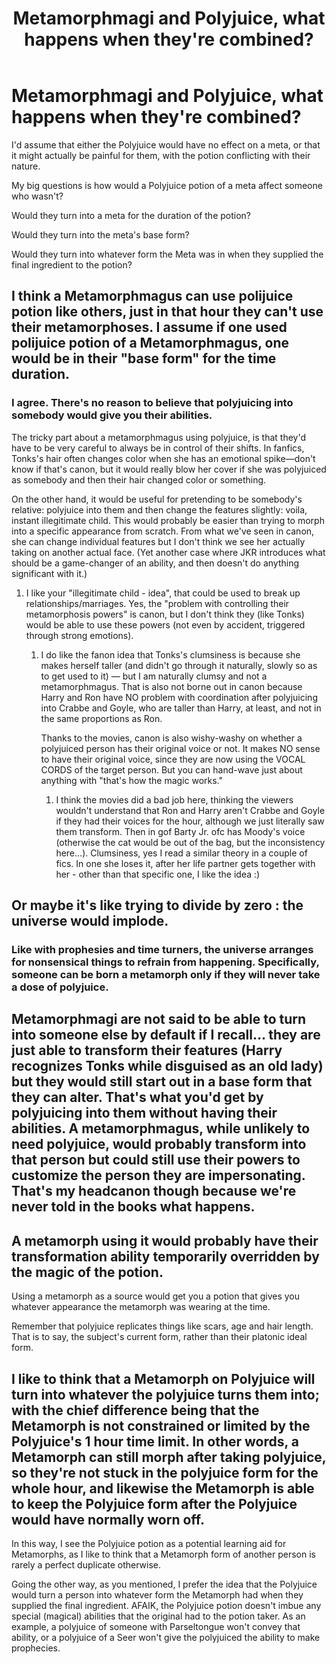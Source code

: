#+TITLE: Metamorphmagi and Polyjuice, what happens when they're combined?

* Metamorphmagi and Polyjuice, what happens when they're combined?
:PROPERTIES:
:Author: Vercalos
:Score: 5
:DateUnix: 1613415215.0
:DateShort: 2021-Feb-15
:FlairText: Discussion
:END:
I'd assume that either the Polyjuice would have no effect on a meta, or that it might actually be painful for them, with the potion conflicting with their nature.

My big questions is how would a Polyjuice potion of a meta affect someone who wasn't?

Would they turn into a meta for the duration of the potion?

Would they turn into the meta's base form?

Would they turn into whatever form the Meta was in when they supplied the final ingredient to the potion?


** I think a Metamorphmagus can use polijuice potion like others, just in that hour they can't use their metamorphoses. I assume if one used polijuice potion of a Metamorphmagus, one would be in their "base form" for the time duration.
:PROPERTIES:
:Author: HadrianJP
:Score: 12
:DateUnix: 1613416163.0
:DateShort: 2021-Feb-15
:END:

*** I agree. There's no reason to believe that polyjuicing into somebody would give you their abilities.

The tricky part about a metamorphmagus using polyjuice, is that they'd have to be very careful to always be in control of their shifts. In fanfics, Tonks's hair often changes color when she has an emotional spike---don't know if that's canon, but it would really blow her cover if she was polyjuiced as somebody and then their hair changed color or something.

On the other hand, it would be useful for pretending to be somebody's relative: polyjuice into them and then change the features slightly: voila, instant illegitimate child. This would probably be easier than trying to morph into a specific appearance from scratch. From what we've seen in canon, she can change individual features but I don't think we see her actually taking on another actual face. (Yet another case where JKR introduces what should be a game-changer of an ability, and then doesn't do anything significant with it.)
:PROPERTIES:
:Author: JennaSayquah
:Score: 7
:DateUnix: 1613416562.0
:DateShort: 2021-Feb-15
:END:

**** I like your "illegitimate child - idea", that could be used to break up relationships/marriages. Yes, the "problem with controlling their metamorphosis powers" is canon, but I don't think they (like Tonks) would be able to use these powers (not even by accident, triggered through strong emotions).
:PROPERTIES:
:Author: HadrianJP
:Score: 1
:DateUnix: 1613424689.0
:DateShort: 2021-Feb-16
:END:

***** I do like the fanon idea that Tonks's clumsiness is because she makes herself taller (and didn't go through it naturally, slowly so as to get used to it) --- but I am naturally clumsy and not a metamorphmagus. That is also not borne out in canon because Harry and Ron have NO problem with coordination after polyjuicing into Crabbe and Goyle, who are taller than Harry, at least, and not in the same proportions as Ron.

Thanks to the movies, canon is also wishy-washy on whether a polyjuiced person has their original voice or not. It makes NO sense to have their original voice, since they are now using the VOCAL CORDS of the target person. But you can hand-wave just about anything with "that's how the magic works."
:PROPERTIES:
:Author: JennaSayquah
:Score: 3
:DateUnix: 1613447978.0
:DateShort: 2021-Feb-16
:END:

****** I think the movies did a bad job here, thinking the viewers wouldn't understand that Ron and Harry aren't Crabbe and Goyle if they had their voices for the hour, although we just literally saw them transform. Then in gof Barty Jr. ofc has Moody's voice (otherwise the cat would be out of the bag, but the inconsistency here...). Clumsiness, yes I read a similar theory in a couple of fics. In one she loses it, after her life partner gets together with her - other than that specific one, I like the idea :)
:PROPERTIES:
:Author: HadrianJP
:Score: 3
:DateUnix: 1613468148.0
:DateShort: 2021-Feb-16
:END:


** Or maybe it's like trying to divide by zero : the universe would implode.
:PROPERTIES:
:Author: Auctor62
:Score: 3
:DateUnix: 1613422459.0
:DateShort: 2021-Feb-16
:END:

*** Like with prophesies and time turners, the universe arranges for nonsensical things to refrain from happening. Specifically, someone can be born a metamorph only if they will never take a dose of polyjuice.
:PROPERTIES:
:Author: Devil_May_Kare
:Score: 1
:DateUnix: 1613463956.0
:DateShort: 2021-Feb-16
:END:


** Metamorphmagi are not said to be able to turn into someone else by default if I recall... they are just able to transform their features (Harry recognizes Tonks while disguised as an old lady) but they would still start out in a base form that they can alter. That's what you'd get by polyjuicing into them without having their abilities. A metamorphmagus, while unlikely to need polyjuice, would probably transform into that person but could still use their powers to customize the person they are impersonating. That's my headcanon though because we're never told in the books what happens.
:PROPERTIES:
:Author: I_love_DPs
:Score: 2
:DateUnix: 1613416327.0
:DateShort: 2021-Feb-15
:END:


** A metamorph using it would probably have their transformation ability temporarily overridden by the magic of the potion.

Using a metamorph as a source would get you a potion that gives you whatever appearance the metamorph was wearing at the time.

Remember that polyjuice replicates things like scars, age and hair length. That is to say, the subject's current form, rather than their platonic ideal form.
:PROPERTIES:
:Author: A_Rabid_Pie
:Score: 2
:DateUnix: 1613441628.0
:DateShort: 2021-Feb-16
:END:


** I like to think that a Metamorph on Polyjuice will turn into whatever the polyjuice turns them into; with the chief difference being that the Metamorph is not constrained or limited by the Polyjuice's 1 hour time limit. In other words, a Metamorph can still morph after taking polyjuice, so they're not stuck in the polyjuice form for the whole hour, and likewise the Metamorph is able to keep the Polyjuice form after the Polyjuice would have normally worn off.

In this way, I see the Polyjuice potion as a potential learning aid for Metamorphs, as I like to think that a Metamorph form of another person is rarely a perfect duplicate otherwise.

Going the other way, as you mentioned, I prefer the idea that the Polyjuice would turn a person into whatever form the Metamorph had when they supplied the final ingredient. AFAIK, the Polyjuice potion doesn't imbue any special (magical) abilities that the original had to the potion taker. As an example, a polyjuice of someone with Parseltongue won't convey that ability, or a polyjuice of a Seer won't give the polyjuiced the ability to make prophecies.
:PROPERTIES:
:Author: sineout
:Score: 1
:DateUnix: 1613606788.0
:DateShort: 2021-Feb-18
:END:
